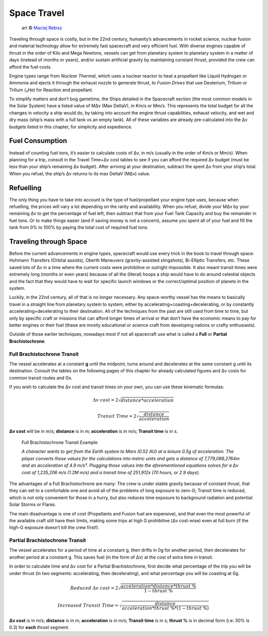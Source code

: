 Space Travel
============

.. figure:: /_static/images/rpg-image-24.jpg

   art © `Maciej Rebisz <https://www.artstation.com/mac>`_


Traveling through space is costly, but in the 22nd century, humanity’s advancements in rocket science, nuclear fusion and material technology allow for extremely fast spacecraft and very efficient fuel. With diverse engines capable of thrust in the order of Kilo and Mega Newtons, vessels can get from planetary system to planetary system in a matter of days (instead of months or years), and/or sustain artificial gravity by maintaining constant thrust, provided the crew can afford the fuel costs.

Engine types range from *Nuclear Thermal*, which uses a nuclear reactor to heat a propellant like Liquid Hydrogen or Ammonia and ejects it through the exhaust nozzle to generate thrust, to *Fusion Drives* that use Deuterium, Tritium or Trilium (₃He) for Reaction and propellant.

To simplify matters and don’t bog gametime, the Ships detailed in the Spacecraft section (the most common models in the Solar System) have a listed value of MΔv (Max DeltaV), in Km/s or Mm/s. This represents the total budget for all the changes in velocity a ship would do, by taking into account the engine thrust capabilities, exhaust velocity, and wet and dry mass (ship’s mass with a full tank vs an empty tank). All of these variables are already pre-calculated into the Δv budgets listed in this chapter, for simplicity and expedience.

Fuel Consumption
----------------

Instead of counting fuel tons, it’s easier to calculate costs of Δv, in m/s (usually in the order of Km/s or Mm/s). When planning for a trip, consult in the Travel Time+Δv cost tables to see if you can afford the required Δv budget (must be less than your ship’s remaining Δv budget). After arriving at your destination, subtract the spent Δv from your ship’s total. When you refuel, the ship’s Δv returns to its max DeltaV (MΔv) value.

Refuelling
----------

The only thing you have to take into account is the type of fuel/propellant your engine type uses, because when refuelling, the prices will vary a lot depending on the rarity and availability. When you refuel, divide your MΔv by your remaining Δv to get the percentage of fuel left, then subtract that from your Fuel Tank Capacity and buy the remainder in fuel tons. Or to make things easier (and if saving money is not a concern), assume you spent all of your fuel and fill the tank from 0% to 100% by paying the total cost of required fuel tons.

Traveling through Space
-----------------------

Before the current advancements in engine types, spacecraft would use every trick in the book to travel through space: Hohmann Transfers (Orbital assists), Oberth Maneuvers (gravity-assisted slingshots), Bi-Elliptic Transfers, etc. These saved lots of Δv in a time where the current costs were prohibitive or outright impossible. It also meant transit times were extremely long (months or even years) because of all the (literal) hoops a ship would have to do around celestial objects and the fact that they would have to wait for specific launch windows or the correct/optimal position of planets in the system.

Luckily, in the 22nd century, all of that is no longer necessary. Any space-worthy vessel has the means to basically travel in a straight line from planetary system to system, either by accelerating+coasting+decelerating, or by constantly accelerating+decelerating to their destination. All of the techniques from the past are still used from time to time, but only by specific craft or missions that can afford longer times of arrival or that don’t have the economic means to pay for better engines or their fuel (these are mostly educational or science craft from developing nations or crafty enthusiasts).

Outside of those earlier techniques, nowadays most if not all spacecraft use what is called a **Full** or **Partial Brachistochrone**.

Full Brachistochrone Transit
~~~~~~~~~~~~~~~~~~~~~~~~~~~~

The vessel accelerates at a constant **g** until the midpoint, turns around and decelerates at the same constant g until its destination. Consult the tables on the following pages of this chapter for already calculated figures and Δv costs for common transit routes and Gs.

If you wish to calculate the Δv cost and transit times on your own, you can use these kinematic formulas:

.. math:: 

   \Delta v \ cost = 2\sqrt{distance * acceleration}

.. math:: 

   Transit \ Time = 2\sqrt{\frac{distance}{acceleration}}

**Δv cost** will be in m/s; **distance** is in m; **acceleration** is in m/s; **Transit time** is in s.

.. epigraph:: Full Brachistochrone Transit Example

   *A character wants to get from the Earth system to Mars (0.52 AU) at a leisure 0.5g of acceleration. The player converts those values for the calculations into metric units and gets a distance of 7,779,089,2764m and an acceleration of 4.9 m/s². Plugging those values into the aforementioned equations solves for a Δv cost of 1,235,206 m/s (1.2M m/s) and a transit time of 251,912s (70 hours, or 2.9 days).*

The advantages of a Full Brachistochrone are many: The crew is under stable gravity because of constant thrust, that they can set to a comfortable one and avoid all of the problems of long exposure to zero-G; Transit time is reduced, which is not only convenient for those in a hurry, but also reduces time exposure to background radiation and potential Solar Storms or Flares.

The main disadvantage is one of cost (Propellants and Fusion fuel are expensive), and that even the most powerful of the available craft still have their limits, making some trips at high G prohibitive (Δv cost-wise) even at full burn (if the high-G exposure doesn’t kill the crew first!).

Partial Brachistochrone Transit
~~~~~~~~~~~~~~~~~~~~~~~~~~~~~~~

The vessel accelerates for a period of time at a constant g, then drifts in 0g for another period, then decelerates for another period at a constant g. This saves fuel (in the form of Δv) at the cost of extra time in transit.

In order to calculate time and Δv cost for a Partial Brachistochrone, first decide what percentage of the trip you will be under thrust (in two segments: accelerating, then decelerating), and what percentage you will be coasting at 0g.

.. math:: 

   Reduced \ \Delta v \ cost = 2\sqrt{\frac{acceleration * distance * thrust\ \%}{1 - thrust\ \%}}

.. math:: 

   Increased \ Transit \ Time = \sqrt{\frac{distance}{acceleration * thrust\ \% * (1 - thrust\ \%)}}

**Δv cost** is in m/s; **distance** is in m; **acceleration** is in m/s; **Transit time** is in s; **thrust %** is in decimal form (i.e: 30% is 0.3) for **each** thrust segment.